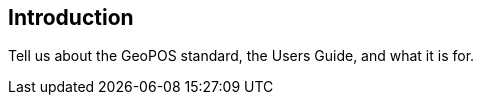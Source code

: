 [[ug_introduction_section]]
== Introduction

Tell us about the GeoPOS standard, the Users Guide, and what it is for.